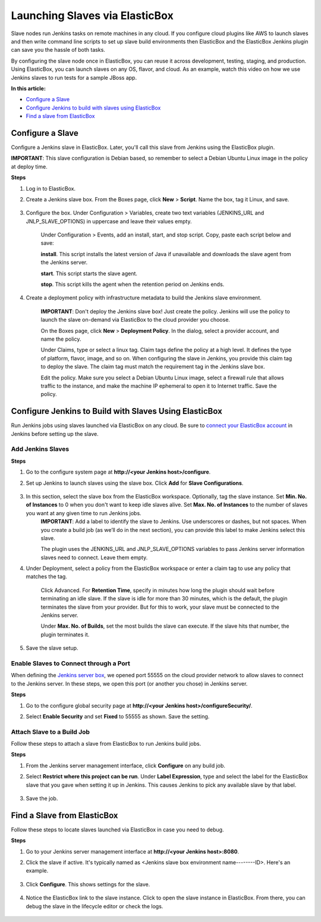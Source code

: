 Launching Slaves via ElasticBox
******************************************

Slave nodes run Jenkins tasks on remote machines in any cloud. If you configure cloud plugins like AWS to launch slaves and then write command line scripts to set up slave build environments then ElasticBox and the ElasticBox Jenkins plugin can save you the hassle of both tasks.

By configuring the slave node once in ElasticBox, you can reuse it across development, testing, staging, and production. Using ElasticBox, you can launch slaves on any OS, flavor, and cloud. As an example, watch this video on how we use Jenkins slaves to run tests for a sample JBoss app.

.. raw:: html

	<iframe src="//player.vimeo.com/video/113452091" width="561" height="316" frameborder="0" webkitallowfullscreen="" mozallowfullscreen="" allowfullscreen=""></iframe>

**In this article:**

* `Configure a Slave`_
* `Configure Jenkins to build with slaves using ElasticBox`_
* `Find a slave from ElasticBox`_

Configure a Slave
---------------------

Configure a Jenkins slave in ElasticBox. Later, you'll call this slave from Jenkins using the ElasticBox plugin.

**IMPORTANT**: This slave configuration is Debian based, so remember to select a Debian Ubuntu Linux image in the policy at deploy time.

**Steps**

1. Log in to ElasticBox.

2. Create a Jenkins slave box. From the Boxes page, click **New** > **Script**. Name the box, tag it Linux, and save.

	.. raw:: html

		<div class="doc-image padding-1x">
			<img class="img-responsive" src="/../assets/img/docs/integrate-with-jenkins/create-new-jenkins-slavebox.png" alt="Create a New Jenkins Slave Box">
		</div>

3. Configure the box. Under Configuration > Variables, create two text variables (JENKINS_URL and JNLP_SLAVE_OPTIONS) in uppercase and leave their values empty.

	.. raw:: html

		<div class="doc-image padding-1x">
			<img class="img-responsive" src="/../assets/img/docs/integrate-with-jenkins/create-slavebox-variable1.png" alt="Create a Variable on the Slave Box">
		</div>

		<div class="doc-image padding-1x">
			<img class="img-responsive" src="/../assets/img/docs/integrate-with-jenkins/create-slavebox-variable2.png" alt="Create a Variable on the Slave Box">
		</div>

	Under Configuration > Events, add an install, start, and stop script. Copy, paste each script below and save:

	**install**. This script installs the latest version of Java if unavailable and downloads the slave agent from the Jenkins server.

	.. raw:: html

		<pre>
		#!/bin/bash
		apt-get -y update

		if [ -z $(which java 2>/dev/null) ]
		then
		    apt-get -y install openjdk-7-jre
		fi

		apt-get -y install git

		# Download the Jenkins agent
		wget $JENKINS_URL/jnlpJars/slave.jar -O slave.jar
		</pre>

	**start**. This script starts the slave agent.

	.. raw:: html

		<pre>
		#!/bin/bash

		# Execute the agent and save the PID
		nohup java -jar slave.jar $JNLP_SLAVE_OPTIONS > slave.log 2>&1 &

		echo \$! > slave.pid
		</pre>

	**stop**. This script kills the agent when the retention period on Jenkins ends.

	.. raw:: html

		<pre>
		#!/bin/bash

		# Stop the agent
		SLAVE_PID=$(cat slave.pid)
		if [ -n ${SLAVE_PID} ]
		then
		    kill -9 ${SLAVE_PID}
		fi
		</pre>
4. Create a deployment policy with infrastructure metadata to build the Jenkins slave environment.

	**IMPORTANT**: Don't deploy the Jenkins slave box! Just create the policy. Jenkins will use the policy to launch the slave on-demand via ElasticBox to the cloud provider you choose.

	On the Boxes page, click **New** > **Deployment Policy**. In the dialog, select a provider account, and name the policy.

	Under Claims, type or select a linux tag. Claim tags define the policy at a high level. It defines the type of platform, flavor, image, and so on. When configuring the slave in Jenkins, you provide this claim tag to deploy the slave. The claim tag must match the requirement tag in the Jenkins slave box.

	.. raw:: html

		<div class="doc-image padding-1x">
			<img class="img-responsive" src="/../assets/img/docs/integrate-with-jenkins/create-dep-policy-slave.png" alt="Create a Deployment Policy for the Slave">
		</div>

	Edit the policy. Make sure you select a Debian Ubuntu Linux image, select a firewall rule that allows traffic to the instance, and make the machine IP ephemeral to open it to Internet traffic. Save the policy.

	.. raw:: html

		<div class="doc-image padding-1x">
			<img class="img-responsive" src="/../assets/img/docs/integrate-with-jenkins/edit-dep-policy-slave.png" alt="Edit a Deployment Policy for the Slave">
		</div>

Configure Jenkins to Build with Slaves Using ElasticBox
------------------------------------------------------------

Run Jenkins jobs using slaves launched via ElasticBox on any cloud. Be sure to `connect your ElasticBox account </../documentation/integrate-with-jenkins/jenkins-elasticbox-setup/#connect-elasticbox-in-jenkins>`_ in Jenkins before setting up the slave.

Add Jenkins Slaves
```````````````````

**Steps**

1. Go to the configure system page at **http://<your Jenkins host>/configure**.
2. Set up Jenkins to launch slaves using the slave box. Click **Add** for **Slave Configurations**.

	.. raw:: html

		<div class="doc-image padding-1x">
			<img class="img-responsive" src="/../assets/img/docs/integrate-with-jenkins/configure-slavebox-in-jenkins.png" alt="Set Up the Plugin to Use the Slave Box">
		</div>

3. In this section, select the slave box from the ElasticBox workspace. Optionally, tag the slave instance. Set **Min. No. of Instances** to 0 when you don't want to keep idle slaves alive. Set **Max. No. of Instances** to the number of slaves you want at any given time to run Jenkins jobs.
	**IMPORTANT**: Add a label to identify the slave to Jenkins. Use underscores or dashes, but not spaces. When you create a build job (as we’ll do in the next section), you can provide this label to make Jenkins select this slave.

	.. raw:: html

		<div class="doc-image padding-1x">
			<img class="img-responsive" src="/../assets/img/docs/integrate-with-jenkins/configure-slave-settings.png" alt="Configure Slave Settings">
		</div>

	The plugin uses the JENKINS_URL and JNLP_SLAVE_OPTIONS variables to pass Jenkins server information slaves need to connect. Leave them empty.

4. Under Deployment, select a policy from the ElasticBox workspace or enter a claim tag to use any policy that matches the tag.

	Click Advanced. For **Retention Time**, specify in minutes how long the plugin should wait before terminating an idle slave. If the slave is idle for more than 30 minutes, which is the default, the plugin terminates the slave from your provider. But for this to work, your slave must be connected to the Jenkins server.

	Under **Max. No. of Builds**, set the most builds the slave can execute. If the slave hits that number, the plugin terminates it.

5. Save the slave setup.

Enable Slaves to Connect through a Port
`````````````````````````````````````````````

When defining the `Jenkins server box </../documentation/integrate-with-jenkins/jenkins-elasticbox-setup/#jenkins-server-deploy>`_, we opened port 55555 on the cloud provider network to allow slaves to connect to the Jenkins server. In these steps, we open this port (or another you chose) in Jenkins server.

**Steps**

1. Go to the configure global security page at **http://<your Jenkins host>/configureSecurity/**.
2. Select **Enable Security** and set **Fixed** to 55555 as shown. Save the setting.

	.. raw:: html
		
		<div class="doc-image padding-1x">
	      <div class="browser-feature">
	        <div class="indicators">
	            <div class="circle magenta"></div>
	            <div class="circle orange"></div>
	            <div class="circle green"></div>
	          </div>
	          <div class="browser-window">
	            <img class="img-responsive" src="/../assets/img/docs/integrate-with-jenkins/jenkins-server-fixport55555.png" alt="Allow Slaves to Connect Over Port 55555">
	          </div>
	      </div>
	    </div>

Attach Slave to a Build Job
```````````````````````````````

Follow these steps to attach a slave from ElasticBox to run Jenkins build jobs.

**Steps**

1. From the Jenkins server management interface, click **Configure** on any build job.
2. Select **Restrict where this project can be run**. Under **Label Expression**, type and select the label for the ElasticBox slave that you gave when setting it up in Jenkins. This causes Jenkins to pick any available slave by that label.

	.. raw:: html

		<div class="doc-image padding-1x">
			<img class="img-responsive" src="/../assets/img/docs/integrate-with-jenkins/jenkins-server-selectslaveinbuildjob-restrictoption.png" alt="Pick the Slave by Its Label">
		</div>

3. Save the job.

Find a Slave from ElasticBox
--------------------------------

Follow these steps to locate slaves launched via ElasticBox in case you need to debug.

**Steps**

1. Go to your Jenkins server management interface at **http://<your Jenkins host>:8080**.
2. Click the slave if active. It's typically named as <Jenkins slave box environment name--------ID>. Here's an example.

	.. raw:: html

		<div class="doc-image padding-1x">
	      <div class="browser-feature">
	        <div class="indicators">
	            <div class="circle magenta"></div>
	            <div class="circle orange"></div>
	            <div class="circle green"></div>
	          </div>
	          <div class="browser-window">
	            <img class="img-responsive" src="/../assets/img/docs/integrate-with-jenkins/Jenkins-server-traceslave-clickslave.png" alt="Click the Slave">
	          </div>
	      </div>
	    </div>

3. Click **Configure**. This shows settings for the slave.

	.. raw:: html

		<div class="doc-image padding-1x">
	      <div class="browser-feature">
	        <div class="indicators">
	            <div class="circle magenta"></div>
	            <div class="circle orange"></div>
	            <div class="circle green"></div>
	          </div>
	          <div class="browser-window">
	            <img class="img-responsive" src="/../assets/img/docs/integrate-with-jenkins/Jenkins-server-traceslave-clicktoconfigureslave.png" alt="Open Slave Settings">
	          </div>
	      </div>
	    </div>
4. Notice the ElasticBox link to the slave instance. Click to open the slave instance in ElasticBox. From there, you can debug the slave in the lifecycle editor or check the logs.

	.. raw:: html

		<div class="doc-image padding-1x">
	      <div class="browser-feature">
	        <div class="indicators">
	            <div class="circle magenta"></div>
	            <div class="circle orange"></div>
	            <div class="circle green"></div>
	          </div>
	          <div class="browser-window">
	            <img class="img-responsive" src="/../assets/img/docs/integrate-with-jenkins/Jenkins-server-traceslave-clickslaveinstancelink.png" alt="Click to Open the Slave in ElasticBox">
	          </div>
	      </div>
	    </div>
